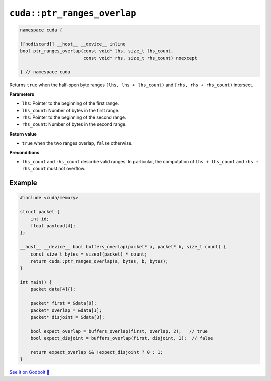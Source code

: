 .. _libcudacxx-extended-api-memory-ptr_ranges_overlap:

``cuda::ptr_ranges_overlap``
============================

.. code:: cuda

   namespace cuda {

   [[nodiscard]] __host__ __device__ inline
   bool ptr_ranges_overlap(const void* lhs, size_t lhs_count,
                           const void* rhs, size_t rhs_count) noexcept

   } // namespace cuda

Returns ``true`` when the half-open byte ranges ``[lhs, lhs + lhs_count)`` and
``[rhs, rhs + rhs_count)`` intersect.

**Parameters**

- ``lhs``: Pointer to the beginning of the first range.
- ``lhs_count``: Number of bytes in the first range.
- ``rhs``: Pointer to the beginning of the second range.
- ``rhs_count``: Number of bytes in the second range.

**Return value**

- ``true`` when the two ranges overlap, ``false`` otherwise.

**Preconditions**

- ``lhs_count`` and ``rhs_count`` describe valid ranges. In particular, the
  computation of ``lhs + lhs_count`` and ``rhs + rhs_count`` must not overflow.

Example
-------

.. code:: cuda

    #include <cuda/memory>

    struct packet {
        int id;
        float payload[4];
    };

    __host__ __device__ bool buffers_overlap(packet* a, packet* b, size_t count) {
        const size_t bytes = sizeof(packet) * count;
        return cuda::ptr_ranges_overlap(a, bytes, b, bytes);
    }

    int main() {
        packet data[4]{};

        packet* first = &data[0];
        packet* overlap = &data[1];
        packet* disjoint = &data[3];

        bool expect_overlap = buffers_overlap(first, overlap, 2);   // true
        bool expect_disjoint = buffers_overlap(first, disjoint, 1);  // false

        return expect_overlap && !expect_disjoint ? 0 : 1;
    }

`See it on Godbolt 🔗 <https://godbolt.org/z/86zq9Wh55>`_


